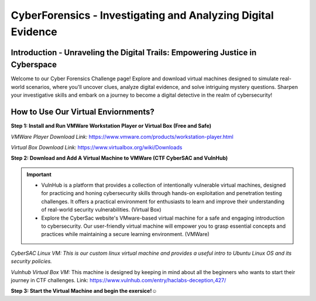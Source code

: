 **CyberForensics - Investigating and Analyzing Digital Evidence**
======================================================================= 
.. image:: https://raw.githubusercontent.com/natt96z/cybersac/main/docs/img/edited3_0127_ecd_ps-cyber_header_1600x600.png
   :width: 90%
   :align: center


Introduction - Unraveling the Digital Trails: Empowering Justice in Cyberspace
~~~~~~~~~~~~~~~~~~~~~~~~~~~~~~~~~~~~~~~~~~~~~~~~~~~~~~~~~~~~~~~~
Welcome to our Cyber Forensics Challenge page! Explore and download virtual machines designed to simulate real-world scenarios, where you'll uncover clues, analyze digital evidence, and solve intriguing mystery questions. Sharpen your investigative skills and embark on a journey to become a digital detective in the realm of cybersecurity!

How to Use Our Virtual Enviornments?
~~~~~~~~~~~~~~~~~~~~~~~~~~~~~~~~~~~~~~

**Step 1: Install  and Run VMWare Workstation Player or Virtual Box (Free and Safe)**

.. image:: https://raw.githubusercontent.com/natt96z/cybersac/main/docs/img/hero-vmware-workstation-player.png
   :width: 100%
   :align: center


.. image:: https://raw.githubusercontent.com/natt96z/cybersac/main/docs/img/virtualboxbanner.jpg
   :width: 100%
   :align: center


*VMWare Player Download Link:* https://www.vmware.com/products/workstation-player.html

*Virtual Box Download Link:* https://www.virtualbox.org/wiki/Downloads

**Step 2: Download and Add A Virtual Machine to VMWare (CTF CyberSAC and VulnHub)**

.. image:: https://raw.githubusercontent.com/natt96z/cybersac/main/docs/img/vulnhubban.png
   :width: 55%
   :align: center

.. image:: https://raw.githubusercontent.com/natt96z/cybersac/main/docs/img/LINUXubunu.png
   :width: 55%
   :align: center

.. Important::
   - VulnHub is a platform that provides a collection of intentionally vulnerable virtual machines, designed for practicing and honing cybersecurity skills through hands-on exploitation and penetration testing challenges. It offers a practical environment for enthusiasts to learn and improve their understanding of real-world security vulnerabilities. (Virtual Box)

   - Explore the CyberSac website's VMware-based virtual machine for a safe and engaging introduction to cybersecurity. Our user-friendly virtual machine will empower you to grasp essential concepts and practices while maintaining a secure learning environment. (VMWare)

*CyberSAC Linux VM: This is our custom linux virtual machine and provides a useful intro to Ubuntu Linux OS and its security policies.*  

*Vulnhub Virtual Box VM:* This machine is designed by keeping in mind about all the beginners who wants to start their journey in CTF challenges. Link: https://www.vulnhub.com/entry/haclabs-deception,427/

**Step 3: Start the Virtual Machine and begin the exersice!☺**

